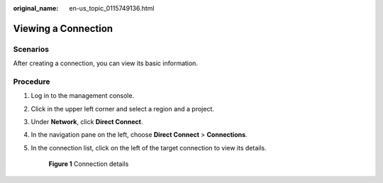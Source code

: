 :original_name: en-us_topic_0115749136.html

.. _en-us_topic_0115749136:

Viewing a Connection
====================

Scenarios
---------

After creating a connection, you can view its basic information.

Procedure
---------

#. Log in to the management console.

#. Click |image1| in the upper left corner and select a region and a project.

#. Under **Network**, click **Direct Connect**.

#. In the navigation pane on the left, choose **Direct Connect** > **Connections**.

#. In the connection list, click |image2| on the left of the target connection to view its details.


   .. figure:: /_static/images/en-us_image_0210438743.png
      :alt: **Figure 1** Connection details

      **Figure 1** Connection details

.. |image1| image:: /_static/images/en-us_image_0070860784.png
.. |image2| image:: /_static/images/en-us_image_0102722753.png

